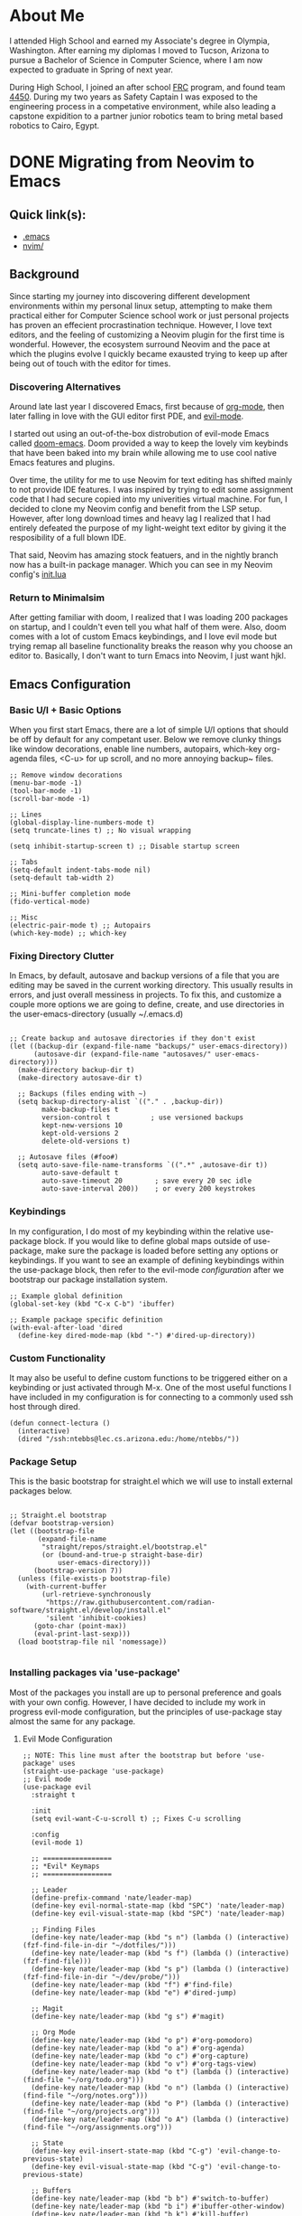 #+hugo_base_dir: ../

* About Me
:PROPERTIES:
:EXPORT_HUGO_SECTION: /
:EXPORT_FILE_NAME: about
:END:
#+begin_export html
<div class="container">
    <div class="about-image-stack">
        <img src="/images/aboutmeWA.JPG" alt="Olympic Mountains, Washington">
        <img src="/images/aboutmeFRC1.JPG" alt="Olympia Robotics Federation, World Finals, Huston">
        <img src="/images/aboutmeTVR.png" alt="Tanque Verde Ranch Kids Program, Tucson AZ">
        <img src="/images/aboutmeCairo.JPG" alt="Nutty Scientists Lab, STEM Zone, Cairo, Egypt">
    </div>
    <div class="text-side">
        <p>I attended High School and earned my Associate's degree in Olympia, Washington. After earning my diplomas
        I moved to Tucson, Arizona to pursue a Bachelor of Science in Computer Science, where I am now expected to graduate
        in Spring of next year.</p>
        <p>During High School, I joined an after school <a href="https://www.firstinspires.org/programs/frc/" target="_blank">FRC</a> program,
        and found team <a href="https://www.orf4450.org/" target="_blank">4450</a>. During my two years as Safety Captain
        I was exposed to the engineering process in a competative environment, while also leading a capstone expidition to a
        partner junior robotics team to bring metal based robotics to Cairo, Egypt.</p>
    </div>
</div>
#+end_export



* DONE Migrating from Neovim to Emacs
:PROPERTIES:
:EXPORT_HUGO_SECTION: /posts/
:EXPORT_FILE_NAME: migrating-from-neovim-to-emacs
:EXPORT_DATE: <2025-09-17 Wed>
:EXPORT_TITLE: Migrating from Neovim to Emacs
:EXPORT_HUGO_TAGS: Emacs Configuration
:EXPORT_HUGO_CUSTOM_FRONT_MATTER: :showTags true
:EXPORT_HUGO_CUSTOM_FRONT_MATTER: :summary "A reflection on moving from a complex Neovim setup to a simpler, more intentional Emacs configuration that balances customization with minimalism."
:EXPORT_OPTIONS: toc:2
:END:

#+begin_export html
<div class="image-stack">
    <img src="/images/lazyvim1.png" alt="Lazy Neovim Distrobution">
    <img src="/images/doom1.png" alt="Doom Emacs Distrobution">
</div>
#+end_export

** Quick link(s):
- [[https://raw.githubusercontent.com/nathantebbs/dotfiles/refs/heads/main/.emacs][.emacs]]
- [[https://github.com/nathantebbs/dotfiles/tree/main/nvim][nvim/]]

** Background

Since starting my journey into discovering different development environments within my personal linux setup,
attempting to make them practical either for Computer Science school work or just personal projects has proven
an effecient procrastination technique. However, I love text editors, and the feeling of customizing a Neovim plugin for
the first time is wonderful. However, the ecosystem surround Neovim and the pace at which the plugins evolve I quickly became
exausted trying to keep up after being out of touch with the editor for times. 

*** Discovering Alternatives

Around late last year I discovered Emacs, first because of [[https://www.orgmode.org][org-mode]], then later falling in love with the GUI editor first PDE, and [[https://github.com/emacs-evil/evil][evil-mode]].

I started out using an out-of-the-box distrobution of evil-mode Emacs called [[https://github.com/doomemacs/doomemacs][doom-emacs]]. Doom provided a way to keep the lovely
vim keybinds that have been baked into my brain while allowing me to use cool native Emacs features and plugins.

Over time, the utility for me to use Neovim for text editing has shifted mainly to not provide IDE features. I was inspired
by trying to edit some assignment code that I had secure copied into my univerities virtual machine. For fun, I decided
to clone my Neovim config and benefit from the LSP setup. However, after long download times and heavy lag I realized that I had
entirely defeated the purpose of my light-weight text editor by giving it the resposibility of a full blown IDE.

That said, Neovim has amazing stock featuers, and in the nightly branch now has a built-in package manager. Which you can see
in my Neovim config's [[https://github.com/nathantebbs/dotfiles/blob/main/nvim/init.lua#L17][init.lua]]

*** Return to Minimalsim

After getting familiar with doom, I realized that I was loading 200 packages on startup, and I couldn't even tell you what half of
them were. Also, doom comes with a lot of custom Emacs keybindings, and I love evil mode but trying remap all baseline functionality
breaks the reason why you choose an editor to. Basically, I don't want to turn Emacs into Neovim, I just want hjkl.

** Emacs Configuration

*** Basic U/I + Basic Options

When you first start Emacs, there are a lot of simple U/I options that should be off by default
for any competant user. Below we remove clunky things like window decorations, enable line numbers, autopairs, which-key
org-agenda files, <C-u> for up scroll, and no more annoying backup~ files.

#+BEGIN_SRC elisp
  ;; Remove window decorations
  (menu-bar-mode -1)
  (tool-bar-mode -1)
  (scroll-bar-mode -1)

  ;; Lines
  (global-display-line-numbers-mode t)
  (setq truncate-lines t) ;; No visual wrapping

  (setq inhibit-startup-screen t) ;; Disable startup screen

  ;; Tabs
  (setq-default indent-tabs-mode nil)
  (setq-default tab-width 2)

  ;; Mini-buffer completion mode
  (fido-vertical-mode)

  ;; Misc
  (electric-pair-mode t) ;; Autopairs
  (which-key-mode) ;; which-key
#+END_SRC

*** Fixing Directory Clutter

In Emacs, by default, autosave and backup versions of a file that you are editing
may be saved in the current working directory. This usually results in errors, and just
overall messiness in projects. To fix this, and customize a couple more options we are going
to define, create, and use directories in the user-emacs-directory (usually ~/.emacs.d)

#+BEGIN_SRC elisp

  ;; Create backup and autosave directories if they don't exist
  (let ((backup-dir (expand-file-name "backups/" user-emacs-directory))
        (autosave-dir (expand-file-name "autosaves/" user-emacs-directory)))
    (make-directory backup-dir t)
    (make-directory autosave-dir t)

    ;; Backups (files ending with ~)
    (setq backup-directory-alist `(("." . ,backup-dir))
          make-backup-files t
          version-control t          ; use versioned backups
          kept-new-versions 10
          kept-old-versions 2
          delete-old-versions t)

    ;; Autosave files (#foo#)
    (setq auto-save-file-name-transforms `((".*" ,autosave-dir t))
          auto-save-default t
          auto-save-timeout 20        ; save every 20 sec idle
          auto-save-interval 200))    ; or every 200 keystrokes
#+END_SRC

*** Keybindings

In my configuration, I do most of my keybinding within the relative use-package block. If you would like to define
global maps outside of use-package, make sure the package is loaded before setting any options or keybindings.
If you want to see an example of defining keybindings within the use-package block, then refer to the evil-mode [[Evil Mode Configuration][configuration]]
after we bootstrap our package installation system.

#+BEGIN_SRC elisp
  ;; Example global definition
  (global-set-key (kbd "C-x C-b") 'ibuffer)

  ;; Example package specific definition
  (with-eval-after-load 'dired
    (define-key dired-mode-map (kbd "-") #'dired-up-directory))
#+END_SRC

*** Custom Functionality

It may also be useful to define custom functions to be triggered either on a keybinding
or just activated through M-x. One of the most useful functions I have included in my configuration
is for connecting to a commonly used ssh host through dired.

#+BEGIN_SRC elisp
(defun connect-lectura ()
  (interactive)
  (dired "/ssh:ntebbs@lec.cs.arizona.edu:/home/ntebbs/"))
#+END_SRC

*** Package Setup

This is the basic bootstrap for straight.el which we will use to install external packages below.

#+BEGIN_SRC elisp

  ;; Straight.el bootstrap
  (defvar bootstrap-version)
  (let ((bootstrap-file
         (expand-file-name
          "straight/repos/straight.el/bootstrap.el"
          (or (bound-and-true-p straight-base-dir)
              user-emacs-directory)))
        (bootstrap-version 7))
    (unless (file-exists-p bootstrap-file)
      (with-current-buffer
          (url-retrieve-synchronously
           "https://raw.githubusercontent.com/radian-software/straight.el/develop/install.el"
           'silent 'inhibit-cookies)
        (goto-char (point-max))
        (eval-print-last-sexp)))
    (load bootstrap-file nil 'nomessage))

#+END_SRC

*** Installing packages via 'use-package'

Most of the packages you install are up to personal preference and goals with your own config. However,
I have decided to include my work in progress evil-mode configuration, but the principles of
use-package stay almost the same for any package.

**** Evil Mode Configuration

#+BEGIN_SRC elisp
  ;; NOTE: This line must after the bootstrap but before 'use-package' uses
  (straight-use-package 'use-package)
  ;; Evil mode
  (use-package evil
    :straight t

    :init
    (setq evil-want-C-u-scroll t) ;; Fixes C-u scrolling

    :config
    (evil-mode 1)

    ;; =================
    ;; *Evil* Keymaps 
    ;; =================
    
    ;; Leader
    (define-prefix-command 'nate/leader-map)
    (define-key evil-normal-state-map (kbd "SPC") 'nate/leader-map)
    (define-key evil-visual-state-map (kbd "SPC") 'nate/leader-map)

    ;; Finding Files
    (define-key nate/leader-map (kbd "s n") (lambda () (interactive) (fzf-find-file-in-dir "~/dotfiles/")))
    (define-key nate/leader-map (kbd "s f") (lambda () (interactive) (fzf-find-file)))
    (define-key nate/leader-map (kbd "s p") (lambda () (interactive) (fzf-find-file-in-dir "~/dev/probe/")))
    (define-key nate/leader-map (kbd "f") #'find-file)
    (define-key nate/leader-map (kbd "e") #'dired-jump)

    ;; Magit
    (define-key nate/leader-map (kbd "g s") #'magit)

    ;; Org Mode
    (define-key nate/leader-map (kbd "o p") #'org-pomodoro)
    (define-key nate/leader-map (kbd "o a") #'org-agenda)
    (define-key nate/leader-map (kbd "o c") #'org-capture)
    (define-key nate/leader-map (kbd "o v") #'org-tags-view)
    (define-key nate/leader-map (kbd "o t") (lambda () (interactive) (find-file "~/org/todo.org")))
    (define-key nate/leader-map (kbd "o n") (lambda () (interactive) (find-file "~/org/notes.org")))
    (define-key nate/leader-map (kbd "o P") (lambda () (interactive) (find-file "~/org/projects.org")))
    (define-key nate/leader-map (kbd "o A") (lambda () (interactive) (find-file "~/org/assignments.org")))
    
    ;; State
    (define-key evil-insert-state-map (kbd "C-g") 'evil-change-to-previous-state)
    (define-key evil-visual-state-map (kbd "C-g") 'evil-change-to-previous-state)

    ;; Buffers
    (define-key nate/leader-map (kbd "b b") #'switch-to-buffer)
    (define-key nate/leader-map (kbd "b i") #'ibuffer-other-window)
    (define-key nate/leader-map (kbd "b k") #'kill-buffer)

    ;; Config
    (define-key nate/leader-map (kbd "r r") (lambda () (interactive) (load-file "~/.emacs"))))
  #+END_SRC

*** Theme

I have chosen to use an external theme as apposed to a built in themes. The main reasoning I have behind this is because
my emacs config is designed to be lightweight but not portable, that is I won't be installing this on any VMs.

#+BEGIN_SRC elisp
  ;; Simple Option
  ;; use M-x describe-theme RET to see available themes
  (load-theme 'modus-vivendi)

  ;; Current Approach (using straight.el)
  (use-package gruber-darker-theme
    :straight t
    :config
    (load-theme 'gruber-darker t))
#+END_SRC

#+begin_export html
<img src="/images/emacs.png" alt="Final product of config in action with the colorscheme set">
#+end_export

** Sources
- [[https://www.youtube.com/@LooseLeafLearning][Loose Leaf Learning (YT)]]
- [[https://github.com/rexim/gruber-darker-theme][Gruber Darker (Theme)]]
- [[https://github.com/emacs-evil/evil][evil-mode]]
- [[https://github.com/radian-software/straight.el][straight.el (Package Manager)]]
- [[https://github.com/doomemacs/doomemacs][Doom Emacs (IDE Alternative)]]
